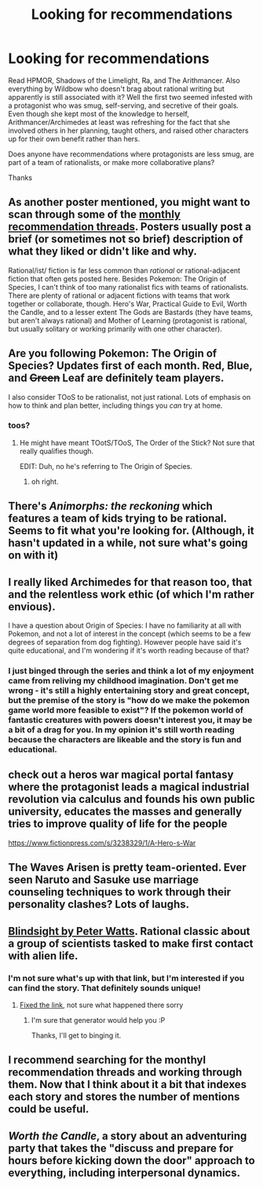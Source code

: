 #+TITLE: Looking for recommendations

* Looking for recommendations
:PROPERTIES:
:Author: Kakamile
:Score: 4
:DateUnix: 1533264942.0
:DateShort: 2018-Aug-03
:END:
Read HPMOR, Shadows of the Limelight, Ra, and The Arithmancer. Also everything by Wildbow who doesn't brag about rational writing but apparently is still associated with it? Well the first two seemed infested with a protagonist who was smug, self-serving, and secretive of their goals. Even though she kept most of the knowledge to herself, Arithmancer/Archimedes at least was refreshing for the fact that she involved others in her planning, taught others, and raised other characters up for their own benefit rather than hers.

Does anyone have recommendations where protagonists are less smug, are part of a team of rationalists, or make more collaborative plans?

Thanks


** As another poster mentioned, you might want to scan through some of the [[https://www.reddit.com/r/rational/wiki/monthlyrecommendation][monthly recommendation threads]]. Posters usually post a brief (or sometimes not so brief) description of what they liked or didn't like and why.

Rational/ist/ fiction is far less common than /rational/ or rational-adjacent fiction that often gets posted here. Besides Pokemon: The Origin of Species, I can't think of too many rationalist fics with teams of rationalists. There are plenty of rational or adjacent fictions with teams that work together or collaborate, though. Hero's War, Practical Guide to Evil, Worth the Candle, and to a lesser extent The Gods are Bastards (they have teams, but aren't always rational) and Mother of Learning (protagonist is rational, but usually solitary or working primarily with one other character).
:PROPERTIES:
:Author: AurelianoTampa
:Score: 7
:DateUnix: 1533302683.0
:DateShort: 2018-Aug-03
:END:


** Are you following Pokemon: The Origin of Species? Updates first of each month. Red, Blue, and +Green+ Leaf are definitely team players.

I also consider TOoS to be rationalist, not just rational. Lots of emphasis on how to think and plan better, including things you /can/ try at home.
:PROPERTIES:
:Author: thrawnca
:Score: 6
:DateUnix: 1533290879.0
:DateShort: 2018-Aug-03
:END:

*** toos?
:PROPERTIES:
:Author: Dragfie
:Score: 1
:DateUnix: 1533309142.0
:DateShort: 2018-Aug-03
:END:

**** He might have meant TOotS/TOoS, The Order of the Stick? Not sure that really qualifies though.

EDIT: Duh, no he's referring to The Origin of Species.
:PROPERTIES:
:Author: Flashbunny
:Score: 4
:DateUnix: 1533316237.0
:DateShort: 2018-Aug-03
:END:

***** oh right.
:PROPERTIES:
:Author: Dragfie
:Score: 1
:DateUnix: 1533321210.0
:DateShort: 2018-Aug-03
:END:


** There's /Animorphs: the reckoning/ which features a team of kids trying to be rational. Seems to fit what you're looking for. (Although, it hasn't updated in a while, not sure what's going on with it)
:PROPERTIES:
:Author: tjhance
:Score: 6
:DateUnix: 1533305593.0
:DateShort: 2018-Aug-03
:END:


** I really liked Archimedes for that reason too, that and the relentless work ethic (of which I'm rather envious).

I have a question about Origin of Species: I have no familiarity at all with Pokemon, and not a lot of interest in the concept (which seems to be a few degrees of separation from dog fighting). However people have said it's quite educational, and I'm wondering if it's worth reading because of that?
:PROPERTIES:
:Author: flipflopchip
:Score: 3
:DateUnix: 1533669551.0
:DateShort: 2018-Aug-07
:END:

*** I just binged through the series and think a lot of my enjoyment came from reliving my childhood imagination. Don't get me wrong - it's still a highly entertaining story and great concept, but the premise of the story is "how do we make the pokemon game world more feasible to exist"? If the pokemon world of fantastic creatures with powers doesn't interest you, it may be a bit of a drag for you. In my opinion it's still worth reading because the characters are likeable and the story is fun and educational.
:PROPERTIES:
:Author: Wolydarg
:Score: 1
:DateUnix: 1533700126.0
:DateShort: 2018-Aug-08
:END:


** check out a heros war magical portal fantasy where the protagonist leads a magical industrial revolution via calculus and founds his own public university, educates the masses and generally tries to improve quality of life for the people

[[https://www.fictionpress.com/s/3238329/1/A-Hero-s-War]]
:PROPERTIES:
:Author: k-k-KFC
:Score: 2
:DateUnix: 1533412998.0
:DateShort: 2018-Aug-05
:END:


** The Waves Arisen is pretty team-oriented. Ever seen Naruto and Sasuke use marriage counseling techniques to work through their personality clashes? Lots of laughs.
:PROPERTIES:
:Author: thrawnca
:Score: 2
:DateUnix: 1533586297.0
:DateShort: 2018-Aug-07
:END:


** [[http://www.rifters.com/real/Blindsight.htm][Blindsight by Peter Watts]]. Rational classic about a group of scientists tasked to make first contact with alien life.
:PROPERTIES:
:Author: LapisLightning
:Score: 3
:DateUnix: 1533267171.0
:DateShort: 2018-Aug-03
:END:

*** I'm not sure what's up with that link, but I'm interested if you can find the story. That definitely sounds unique!
:PROPERTIES:
:Author: Kakamile
:Score: 2
:DateUnix: 1533414871.0
:DateShort: 2018-Aug-05
:END:

**** [[http://www.rifters.com/real/Blindsight.htm][Fixed the link]], not sure what happened there sorry
:PROPERTIES:
:Author: LapisLightning
:Score: 1
:DateUnix: 1533415446.0
:DateShort: 2018-Aug-05
:END:

***** I'm sure that generator would help you :P

Thanks, I'll get to binging it.
:PROPERTIES:
:Author: Kakamile
:Score: 2
:DateUnix: 1533415528.0
:DateShort: 2018-Aug-05
:END:


** I recommend searching for the monthyl recommendation threads and working through them. Now that I think about it a bit that indexes each story and stores the number of mentions could be useful.
:PROPERTIES:
:Author: All_in_bad_taste
:Score: 1
:DateUnix: 1533300413.0
:DateShort: 2018-Aug-03
:END:


** /Worth the Candle/, a story about an adventuring party that takes the "discuss and prepare for hours before kicking down the door" approach to everything, including interpersonal dynamics.
:PROPERTIES:
:Author: honoredb
:Score: 1
:DateUnix: 1533646557.0
:DateShort: 2018-Aug-07
:END:

